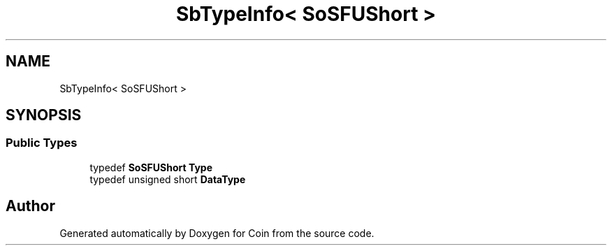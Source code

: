 .TH "SbTypeInfo< SoSFUShort >" 3 "Sun May 28 2017" "Version 4.0.0a" "Coin" \" -*- nroff -*-
.ad l
.nh
.SH NAME
SbTypeInfo< SoSFUShort >
.SH SYNOPSIS
.br
.PP
.SS "Public Types"

.in +1c
.ti -1c
.RI "typedef \fBSoSFUShort\fP \fBType\fP"
.br
.ti -1c
.RI "typedef unsigned short \fBDataType\fP"
.br
.in -1c

.SH "Author"
.PP 
Generated automatically by Doxygen for Coin from the source code\&.
